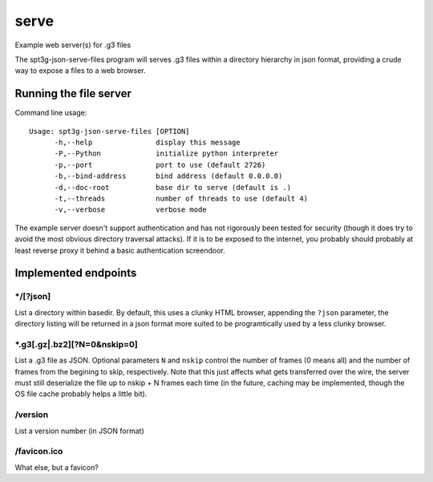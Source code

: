 =====
serve
=====

Example web server(s) for .g3 files

The spt3g-json-serve-files program will serves .g3 files within a directory hierarchy in json format, providing
a crude way to expose a files to a web browser.


Running the file server
=======================

Command line usage::

  Usage: spt3g-json-serve-files [OPTION]
  	-h,--help		display this message
  	-P,--Python		initialize python interpreter
  	-p,--port		port to use (default 2726)
  	-b,--bind-address	bind address (default 0.0.0.0)
  	-d,--doc-root		base dir to serve (default is .)
  	-t,--threads		number of threads to use (default 4)
  	-v,--verbose		verbose mode

The example server doesn't support authentication and has not rigorously been
tested for security (though it does try to avoid the most obvious directory
traversal attacks). If it is to be exposed to the internet, you probably should
probably at least reverse proxy it behind a basic authentication screendoor.


Implemented endpoints
=====================

*/[?json]
---------

List a directory within basedir. By default, this uses a clunky HTML browser,
appending the ``?json`` parameter, the directory listing will be returned
in a json format more suited to be programtically used by a less clunky browser.


*.g3[.gz|.bz2][?N=0&nskip=0]
----------------------------

List a .g3 file as JSON. Optional parameters ``N`` and ``nskip`` control the
number of frames (0 means all) and the number of frames from the begining to
skip, respectively.  Note that this just affects what gets transferred over the
wire, the server must still deserialize the file up to nskip + N frames each
time (in the future, caching may be implemented, though the OS file cache probably helps a little bit).

/version
--------
List a version number (in JSON format)

/favicon.ico
------------
What else, but a favicon?
